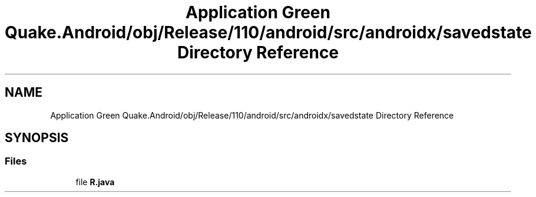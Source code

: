 .TH "Application Green Quake.Android/obj/Release/110/android/src/androidx/savedstate Directory Reference" 3 "Thu Apr 29 2021" "Version 1.0" "Green Quake" \" -*- nroff -*-
.ad l
.nh
.SH NAME
Application Green Quake.Android/obj/Release/110/android/src/androidx/savedstate Directory Reference
.SH SYNOPSIS
.br
.PP
.SS "Files"

.in +1c
.ti -1c
.RI "file \fBR\&.java\fP"
.br
.in -1c
